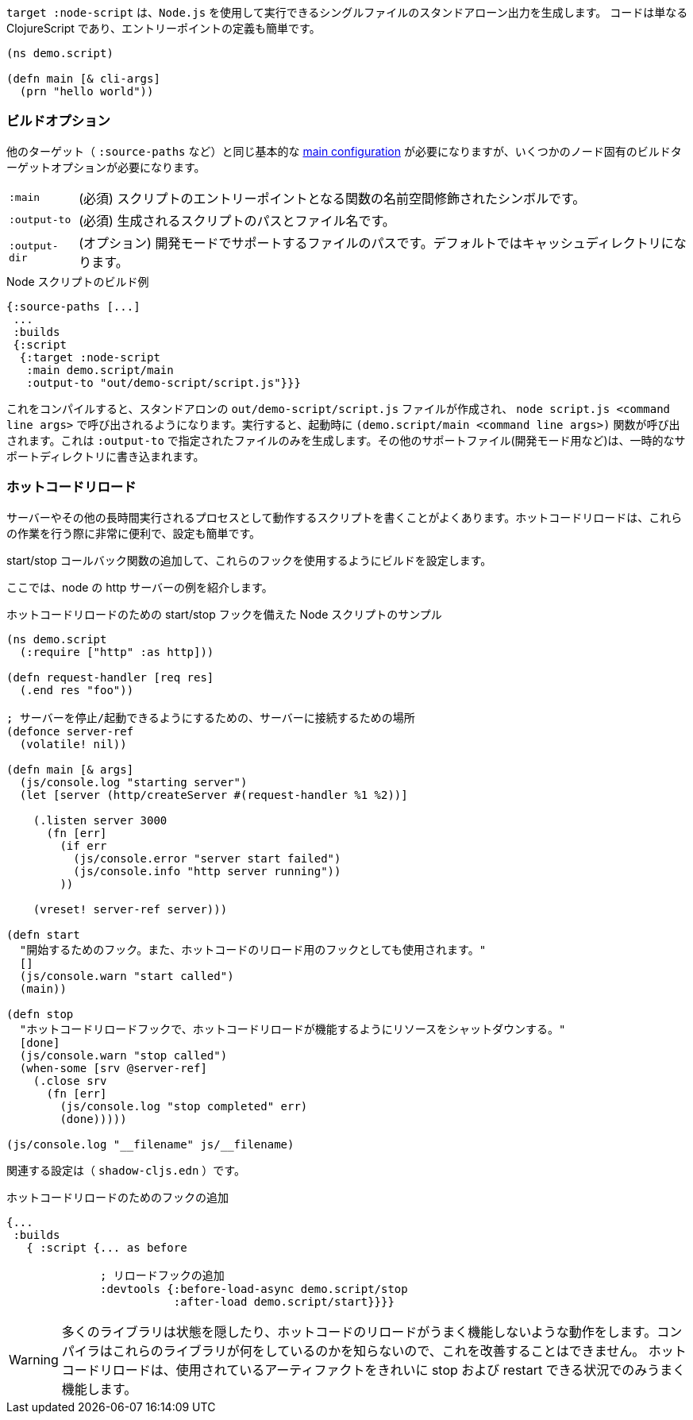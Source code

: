 ////
The `:target :node-script` produces single-file stand-alone output that can be run using `node.js`.
The code is just ClojureScript, and an entry point is easy to define:
////
`target :node-script` は、`Node.js` を使用して実行できるシングルファイルのスタンドアローン出力を生成します。
コードは単なる ClojureScript であり、エントリーポイントの定義も簡単です。

```
(ns demo.script)

(defn main [& cli-args]
  (prn "hello world"))
```

=== ビルドオプション
//Build Options

////
You will need the same basic <<config,main configuration>> as in other targets (like `:source-paths`), but you'll need some node-specific build target options:
////
他のターゲット（ `:source-paths` など）と同じ基本的な <<config,main configuration>> が必要になりますが、いくつかのノード固有のビルドターゲットオプションが必要になります。

////
[horizontal]
`:main` :: (required). The namespace-qualified symbol of your script's entry point function.
`:output-to` :: (required). The path and filename for the generated script.
`:output-dir` :: (optional). The path for supporting files in development mode. Defaults to a cache directory.
////
[horizontal]
`:main` :: (必須) スクリプトのエントリーポイントとなる関数の名前空間修飾されたシンボルです。
`:output-to` :: (必須) 生成されるスクリプトのパスとファイル名です。
`:output-dir` :: (オプション) 開発モードでサポートするファイルのパスです。デフォルトではキャッシュディレクトリになります。

// TODO: Thomas mentioned that node can be picky and sometimes output-dir is useful...an example would be nice.

////
.Sample node script build
////
.Node スクリプトのビルド例

```
{:source-paths [...]
 ...
 :builds
 {:script
  {:target :node-script
   :main demo.script/main
   :output-to "out/demo-script/script.js"}}}
```

////
When compiled this results in a standalone `out/demo-script/script.js` file intended to be called via `node script.js <command line args>`. When run it will call `(demo.script/main <command line args>)` function on startup. This only ever produces the file specified in `:output-to`. Any other support files (e.g. for development mode) are written to a temporary support directory.
////
これをコンパイルすると、スタンドアロンの `out/demo-script/script.js` ファイルが作成され、 `node script.js <command line args>` で呼び出されるようになります。実行すると、起動時に `(demo.script/main <command line args>)` 関数が呼び出されます。これは `:output-to` で指定されたファイルのみを生成します。その他のサポートファイル(開発モード用など)は、一時的なサポートディレクトリに書き込まれます。

=== ホットコードリロード [[NodeHotCodeReload]]
//Hot Code Reload [[NodeHotCodeReload]]

////
You will often write scripts that run as servers or some other long-running process. Hot code reload can be quite useful when working with these, and it is simple to set up:
////
サーバーやその他の長時間実行されるプロセスとして動作するスクリプトを書くことがよくあります。ホットコードリロードは、これらの作業を行う際に非常に便利で、設定も簡単です。

////
. Add start/stop callback functions.
. Configure the build use those hooks.
////

start/stop コールバック関数の追加して、これらのフックを使用するようにビルドを設定します。

////
Here is an example http server in node:
////
ここでは、node の http サーバーの例を紹介します。

////
.Sample node script with start/stop hooks for hot code reload.
////
.ホットコードリロードのための start/stop フックを備えた Node スクリプトのサンプル

////
```
(ns demo.script
  (:require ["http" :as http]))

(defn request-handler [req res]
  (.end res "foo"))

; a place to hang onto the server so we can stop/start it
(defonce server-ref
  (volatile! nil))

(defn main [& args]
  (js/console.log "starting server")
  (let [server (http/createServer #(request-handler %1 %2))]

    (.listen server 3000
      (fn [err]
        (if err
          (js/console.error "server start failed")
          (js/console.info "http server running"))
        ))

    (vreset! server-ref server)))

(defn start
  "Hook to start. Also used as a hook for hot code reload."
  []
  (js/console.warn "start called")
  (main))

(defn stop
  "Hot code reload hook to shut down resources so hot code reload can work"
  [done]
  (js/console.warn "stop called")
  (when-some [srv @server-ref]
    (.close srv
      (fn [err]
        (js/console.log "stop completed" err)
        (done)))))

(js/console.log "__filename" js/__filename)
```
////

```
(ns demo.script
  (:require ["http" :as http]))

(defn request-handler [req res]
  (.end res "foo"))

; サーバーを停止/起動できるようにするための、サーバーに接続するための場所
(defonce server-ref
  (volatile! nil))

(defn main [& args]
  (js/console.log "starting server")
  (let [server (http/createServer #(request-handler %1 %2))]

    (.listen server 3000
      (fn [err]
        (if err
          (js/console.error "server start failed")
          (js/console.info "http server running"))
        ))

    (vreset! server-ref server)))

(defn start
  "開始するためのフック。また、ホットコードのリロード用のフックとしても使用されます。"
  []
  (js/console.warn "start called")
  (main))

(defn stop
  "ホットコードリロードフックで、ホットコードリロードが機能するようにリソースをシャットダウンする。"
  [done]
  (js/console.warn "stop called")
  (when-some [srv @server-ref]
    (.close srv
      (fn [err]
        (js/console.log "stop completed" err)
        (done)))))

(js/console.log "__filename" js/__filename)
```

////
The associated configuration is (`shadow-cljs.edn`):
////
関連する設定は（ `shadow-cljs.edn` ）です。

////
.Adding hooks for hot code reload.
////
.ホットコードリロードのためのフックの追加

////
```
{...
 :builds
   { :script {... as before

              ; add in reload hooks
              :devtools {:before-load-async demo.script/stop
                         :after-load demo.script/start}}}}
```
////

```
{...
 :builds
   { :script {... as before

              ; リロードフックの追加
              :devtools {:before-load-async demo.script/stop
                         :after-load demo.script/start}}}}
```

////
WARNING: Many libraries hide state or do actions that prevent hot code reloading from working well. There is nothing the compiler can do to improve this since it has no idea what those libraries are doing.
Hot code reload will only work well in situations where you can cleanly "stop" and "restart" the artifacts used.
////
WARNING:  多くのライブラリは状態を隠したり、ホットコードのリロードがうまく機能しないような動作をします。コンパイラはこれらのライブラリが何をしているのかを知らないので、これを改善することはできません。
ホットコードリロードは、使用されているアーティファクトをきれいに stop および restart できる状況でのみうまく機能します。
